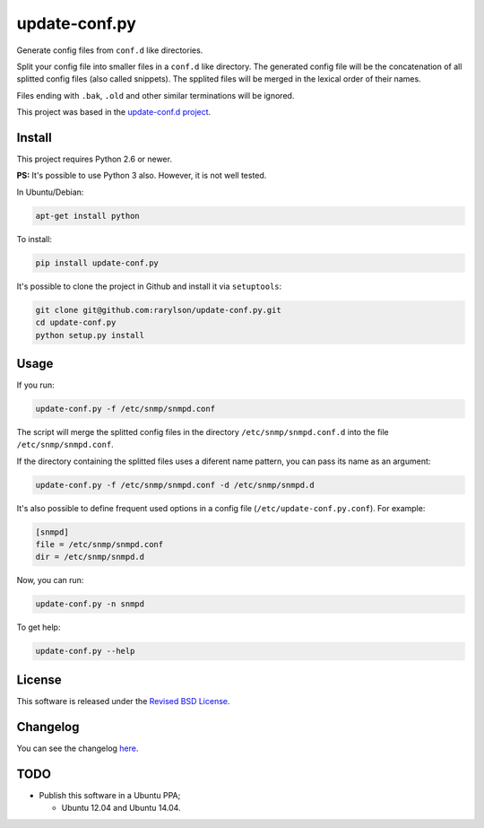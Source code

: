 update-conf.py
==============

Generate config files from ``conf.d`` like directories.

Split your config file into smaller files in a ``conf.d`` like
directory. The generated config file will be the concatenation of all
splitted config files (also called snippets). The spplited files will be
merged in the lexical order of their names.

Files ending with ``.bak``, ``.old`` and other similar terminations will
be ignored.

This project was based in the `update-conf.d
project <https://github.com/Atha/update-conf.d>`__.

Install
-------

This project requires Python 2.6 or newer.

**PS:** It's possible to use Python 3 also. However, it is not well
tested.

In Ubuntu/Debian:

.. code:: sh

    apt-get install python

To install:

.. code:: sh

    pip install update-conf.py

It's possible to clone the project in Github and install it via
``setuptools``:

.. code:: sh

    git clone git@github.com:rarylson/update-conf.py.git
    cd update-conf.py
    python setup.py install

Usage
-----

If you run:

.. code:: sh

    update-conf.py -f /etc/snmp/snmpd.conf

The script will merge the splitted config files in the directory
``/etc/snmp/snmpd.conf.d`` into the file ``/etc/snmp/snmpd.conf``.

If the directory containing the splitted files uses a diferent name
pattern, you can pass its name as an argument:

.. code:: sh

    update-conf.py -f /etc/snmp/snmpd.conf -d /etc/snmp/snmpd.d

It's also possible to define frequent used options in a config file
(``/etc/update-conf.py.conf``). For example:

.. code:: ini

    [snmpd]
    file = /etc/snmp/snmpd.conf
    dir = /etc/snmp/snmpd.d

Now, you can run:

.. code:: sh

    update-conf.py -n snmpd

To get help:

.. code:: sh

    update-conf.py --help

License
-------

This software is released under the `Revised BSD
License <https://github.com/rarylson/update-conf.py/blob/master/LICENSE>`__.

Changelog
---------

You can see the changelog
`here <https://github.com/rarylson/update-conf.py/blob/master/CHANGELOG.md>`__.

TODO
----

-  Publish this software in a Ubuntu PPA;

   -  Ubuntu 12.04 and Ubuntu 14.04.


